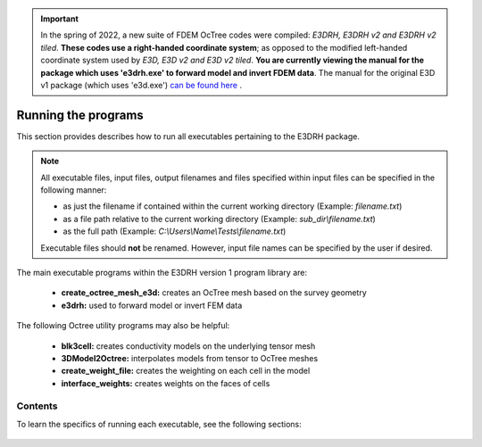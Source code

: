.. _running:

.. important:: In the spring of 2022, a new suite of FDEM OcTree codes were compiled: *E3DRH, E3DRH v2 and E3DRH v2 tiled*. **These codes use a right-handed coordinate system**; as opposed to the modified left-handed coordinate system used by *E3D, E3D v2 and E3D v2 tiled*. **You are currently viewing the manual for the package which uses 'e3drh.exe' to forward model and invert FDEM data**. The manual for the original E3D v1 package (which uses 'e3d.exe') `can be found here <https://e3d.readthedocs.io/en/e3d/>`__ .

Running the programs
====================

This section provides describes how to run all executables pertaining to the E3DRH package.

.. note::

    All executable files, input files, output filenames and files specified within input files can be specified in the following manner:

    - as just the filename if contained within the current working directory (Example: *filename.txt*)
    - as a file path relative to the current working directory (Example: *sub_dir\\filename.txt*)
    - as the full path (Example: *C:\\Users\\Name\\Tests\\filename.txt*)

    Executable files should **not** be renamed. However, input file names can be specified by the user if desired.

The main executable programs within the E3DRH version 1 program library are:

    - **create_octree_mesh_e3d:** creates an OcTree mesh based on the survey geometry
    - **e3drh:** used to forward model or invert FEM data

The following Octree utility programs may also be helpful:

    - **blk3cell:** creates conductivity models on the underlying tensor mesh
    - **3DModel2Octree:** interpolates models from tensor to OcTree meshes
    - **create_weight_file:** creates the weighting on each cell in the model
    - **interface_weights:** creates weights on the faces of cells

Contents
--------

To learn the specifics of running each executable, see the following sections:

  .. toctree::
    :maxdepth: 1

    OcTree Mesh Generation <programs/createOcTree>
    Creating Octree Models <programs/createModel>
    Forward Modeling <programs/forward>
    Additional Cell and Face Weights <programs/weightsFiles>
    Inversion <programs/inversion>

